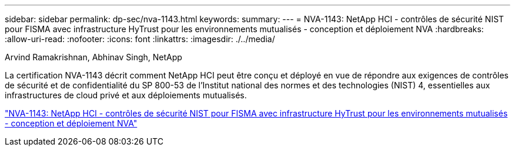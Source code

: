 ---
sidebar: sidebar 
permalink: dp-sec/nva-1143.html 
keywords:  
summary:  
---
= NVA-1143: NetApp HCI - contrôles de sécurité NIST pour FISMA avec infrastructure HyTrust pour les environnements mutualisés - conception et déploiement NVA
:hardbreaks:
:allow-uri-read: 
:nofooter: 
:icons: font
:linkattrs: 
:imagesdir: ./../media/


Arvind Ramakrishnan, Abhinav Singh, NetApp

[role="lead"]
La certification NVA-1143 décrit comment NetApp HCI peut être conçu et déployé en vue de répondre aux exigences de contrôles de sécurité et de confidentialité du SP 800-53 de l'Institut national des normes et des technologies (NIST) 4, essentielles aux infrastructures de cloud privé et aux déploiements mutualisés.

link:https://www.netapp.com/pdf.html?item=/media/17065-nva1143pdf.pdf["NVA-1143: NetApp HCI - contrôles de sécurité NIST pour FISMA avec infrastructure HyTrust pour les environnements mutualisés - conception et déploiement NVA"^]
